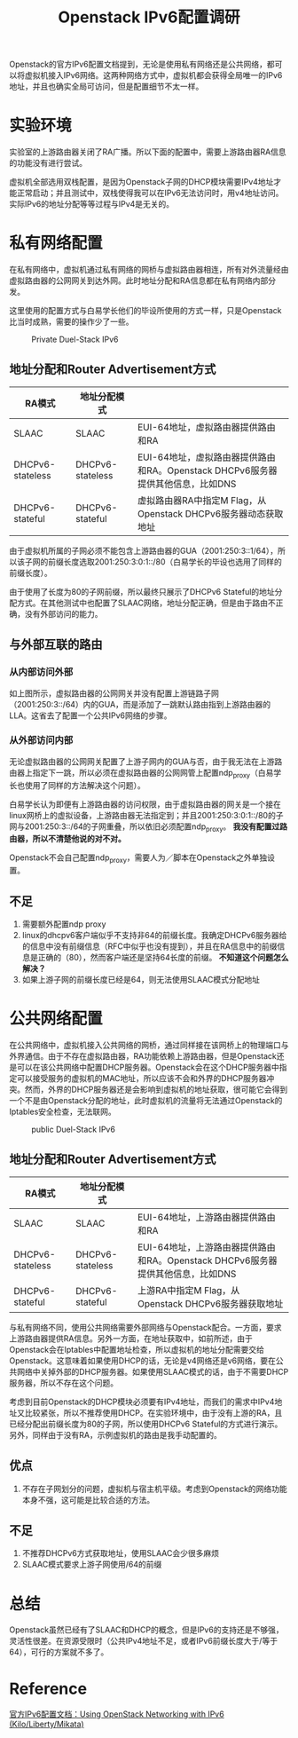 #+TITLE: Openstack IPv6配置调研

Openstack的官方IPv6配置文档提到，无论是使用私有网络还是公共网络，都可以将虚拟机接入IPv6网络。这两种网络方式中，虚拟机都会获得全局唯一的IPv6地址，并且也确实全局可访问，但是配置细节不太一样。

* 实验环境

实验室的上游路由器关闭了RA广播。所以下面的配置中，需要上游路由器RA信息的功能没有进行尝试。

虚拟机全部选用双栈配置，是因为Openstack子网的DHCP模块需要IPv4地址才能正常启动；并且测试中，双栈使得我可以在IPv6无法访问时，用v4地址访问。实际IPv6的地址分配等等过程与IPv4是无关的。

* 私有网络配置

在私有网络中，虚拟机通过私有网络的网桥与虚拟路由器相连，所有对外流量经由虚拟路由器的公网网关到达外网。此时地址分配和RA信息都在私有网络内部分发。

这里使用的配置方式与白易学长他们的毕设所使用的方式一样，只是Openstack比当时成熟，需要的操作少了一些。

#+CAPTION: Private Duel-Stack IPv6
#+NAME: fig:private-duel-stack
[[./figs/private-v6-dhcpv6-stateful.png]]

** 地址分配和Router Advertisement方式

| RA模式           | 地址分配模式     |                                                                                 |
|------------------+------------------+---------------------------------------------------------------------------------|
| SLAAC            | SLAAC            | EUI-64地址，虚拟路由器提供路由和RA                                              |
| DHCPv6-stateless | DHCPv6-stateless | EUI-64地址，虚拟路由器提供路由和RA。Openstack DHCPv6服务器提供其他信息，比如DNS |
| DHCPv6-stateful  | DHCPv6-stateful  | 虚拟路由器RA中指定M Flag，从Openstack DHCPv6服务器动态获取地址                  |

由于虚拟机所属的子网必须不能包含上游路由器的GUA（2001:250:3::1/64），所以该子网的前缀长度选取2001:250:3:0:1::/80（白易学长的毕设也选用了同样的前缀长度）。

由于使用了长度为80的子网前缀，所以最终只展示了DHCPv6 Stateful的地址分配方式。在其他测试中也配置了SLAAC网络，地址分配正确，但是由于路由不正确，没有外部访问的能力。

** 与外部互联的路由

*** 从内部访问外部

如上图所示，虚拟路由器的公网网关并没有配置上游链路子网（2001:250:3::/64）内的GUA，而是添加了一跳默认路由指到上游路由器的LLA。这省去了配置一个公共IPv6网络的步骤。

*** 从外部访问内部

无论虚拟路由器的公网网关配置了上游子网内的GUA与否，由于我无法在上游路由器上指定下一跳，所以必须在虚拟路由器的公网网管上配置ndp_proxy（白易学长也使用了同样的方法解决这个问题）。

白易学长认为即便有上游路由器的访问权限，由于虚拟路由器的网关是一个接在linux网桥上的虚拟设备，上游路由器无法指定到；并且2001:250:3:0:1::/80的子网与2001:250:3::/64的子网重叠，所以依旧必须配置ndp_proxy。 *我没有配置过路由器，所以不清楚他说的对不对。*

Openstack不会自己配置ndp_proxy，需要人为／脚本在Openstack之外单独设置。

** 不足

1. 需要额外配置ndp proxy
2. linux的dhcpv6客户端似乎不支持非64的前缀长度。我确定DHCPv6服务器给的信息中没有前缀信息（RFC中似乎也没有提到），并且在RA信息中的前缀信息是正确的（80），然而客户端还是坚持64长度的前缀。 *不知道这个问题怎么解决？*
3. 如果上游子网的前缀长度已经是64，则无法使用SLAAC模式分配地址


* 公共网络配置

在公共网络中，虚拟机接入公共网络的网桥，通过同样接在该网桥上的物理端口与外界通信。由于不存在虚拟路由器，RA功能依赖上游路由器，但是Openstack还是可以在该公共网络中配置DHCP服务器。Openstack会在这个DHCP服务器中指定可以接受服务的虚拟机的MAC地址，所以应该不会和外界的DHCP服务器冲突。然而，外界的DHCP服务器还是会影响到虚拟机的地址获取，很可能它会得到一个不是由Openstack分配的地址，此时虚拟机的流量将无法通过Openstack的Iptables安全检查，无法联网。

#+CAPTION: public Duel-Stack IPv6
#+NAME: fig:public-duel-stack
[[./figs/public-v6-dhcpv6-stateful.png]]

** 地址分配和Router Advertisement方式

| RA模式           | 地址分配模式     |                                                                                 |
|------------------+------------------+---------------------------------------------------------------------------------|
| SLAAC            | SLAAC            | EUI-64地址，上游路由器提供路由和RA                                              |
| DHCPv6-stateless | DHCPv6-stateless | EUI-64地址，上游路由器提供路由和RA。Openstack DHCPv6服务器提供其他信息，比如DNS |
| DHCPv6-stateful  | DHCPv6-stateful  | 上游RA中指定M Flag，从Openstack DHCPv6服务器获取地址                            |

与私有网络不同，使用公共网络需要外部网络与Openstack配合。一方面，要求上游路由器提供RA信息。另外一方面，在地址获取中，如前所述，由于Openstack会在Iptables中配置地址检查，所以虚拟机的地址分配需要交给Openstack。这意味着如果使用DHCP的话，无论是v4网络还是v6网络，要在公共网络中关掉外部的DHCP服务器。如果使用SLAAC模式的话，由于不需要DHCP服务器，所以不存在这个问题。

考虑到目前Openstack的DHCP模块必须要有IPv4地址，而我们的需求中IPv4地址又比较紧张，所以不推荐使用DHCP。在实验环境中，由于没有上游的RA，且已经分配出前缀长度为80的子网，所以使用DHCPv6 Stateful的方式进行演示。另外，同样由于没有RA，示例虚拟机的路由是我手动配置的。

** 优点

1. 不存在子网划分的问题，虚拟机与宿主机平级。考虑到Openstack的网络功能本身不强，这可能是比较合适的方法。

** 不足

1. 不推荐DHCPv6方式获取地址，使用SLAAC会少很多麻烦
2. SLAAC模式要求上游子网使用/64的前缀

* 总结

Openstack虽然已经有了SLAAC和DHCP的概念，但是IPv6的支持还是不够强，灵活性很差。在资源受限时（公共IPv4地址不足，或者IPv6前缀长度大于/等于64），可行的方案就不多了。

* Reference

[[http://docs.openstack.org/liberty/networking-guide/adv_config_ipv6.html][官方IPv6配置文档：Using OpenStack Networking with IPv6 (Kilo/Liberty/Mikata)]]
